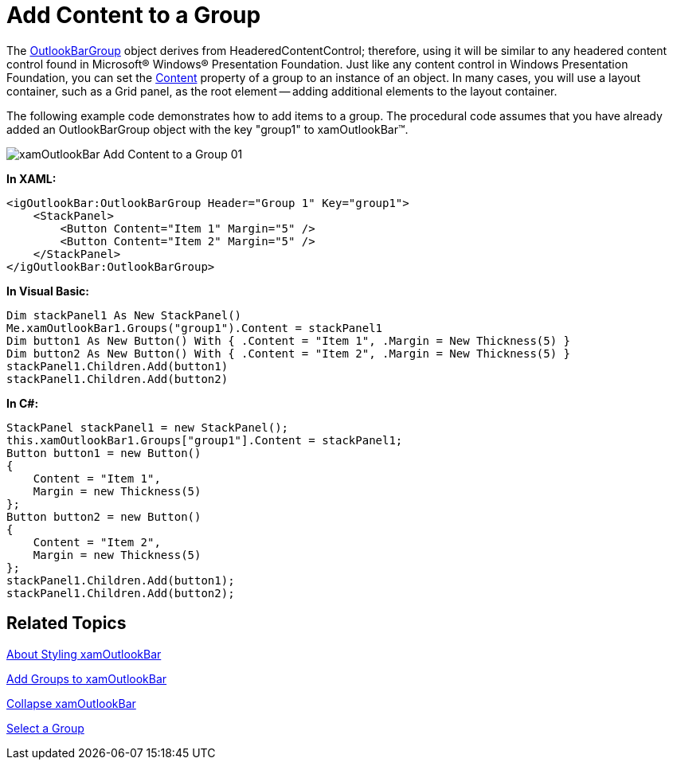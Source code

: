 ﻿////

|metadata|
{
    "name": "xamoutlookbar-add-content-to-a-group",
    "controlName": ["xamOutlookBar"],
    "tags": ["Editing","Grouping"],
    "guid": "{A43EA43C-8A18-43DE-A28E-BF1E4CB03CC9}",  
    "buildFlags": [],
    "createdOn": "2012-01-30T19:39:54.0321595Z"
}
|metadata|
////

= Add Content to a Group

The link:{ApiPlatform}outlookbar.v{ProductVersion}~infragistics.windows.outlookbar.outlookbargroup.html[OutlookBarGroup] object derives from HeaderedContentControl; therefore, using it will be similar to any headered content control found in Microsoft® Windows® Presentation Foundation. Just like any content control in Windows Presentation Foundation, you can set the link:{ApiPlatform}outlookbar.v{ProductVersion}~infragistics.windows.outlookbar.outlookbargroup.html[Content] property of a group to an instance of an object. In many cases, you will use a layout container, such as a Grid panel, as the root element -- adding additional elements to the layout container.

The following example code demonstrates how to add items to a group. The procedural code assumes that you have already added an OutlookBarGroup object with the key "group1" to xamOutlookBar™.

image::images/xamOutlookBar_Add_Content_to_a_Group_01.png[]

*In XAML:*

----
<igOutlookBar:OutlookBarGroup Header="Group 1" Key="group1">
    <StackPanel>
        <Button Content="Item 1" Margin="5" />
        <Button Content="Item 2" Margin="5" />
    </StackPanel>
</igOutlookBar:OutlookBarGroup>
----

*In Visual Basic:*

----
Dim stackPanel1 As New StackPanel()
Me.xamOutlookBar1.Groups("group1").Content = stackPanel1
Dim button1 As New Button() With { .Content = "Item 1", .Margin = New Thickness(5) }
Dim button2 As New Button() With { .Content = "Item 2", .Margin = New Thickness(5) }
stackPanel1.Children.Add(button1)
stackPanel1.Children.Add(button2)
----

*In C#:*

----
StackPanel stackPanel1 = new StackPanel();
this.xamOutlookBar1.Groups["group1"].Content = stackPanel1;
Button button1 = new Button()
{ 
    Content = "Item 1",
    Margin = new Thickness(5)
};
Button button2 = new Button()
{ 
    Content = "Item 2",
    Margin = new Thickness(5)
};
stackPanel1.Children.Add(button1);
stackPanel1.Children.Add(button2);
----

== Related Topics

link:xamoutlookbar-about-styling-xamoutlookbar.html[About Styling xamOutlookBar]

link:xamoutlookbar-add-groups-to-xamoutlookbar.html[Add Groups to xamOutlookBar]

link:xamoutlookbar-collapse-xamoutlookbar.html[Collapse xamOutlookBar]

link:xamoutlookbar-select-a-group.html[Select a Group]